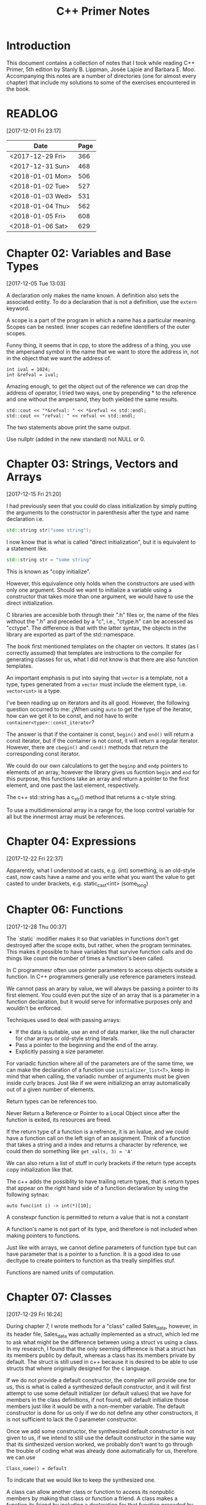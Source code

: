 #+TITLE: C++ Primer Notes
* Introduction
This document contains a collection of notes that I took while reading
C++ Primer, 5th edition by Stanly B. Lippman, Josée Lajoie and Barbara
E. Moo. Accompanying this notes are a number of directories (one for
almost every chapter) that include my solutions to some of the
exercises encountered in the book.

* READLOG
[2017-12-01 Fri 23:17]

| Date             | Page |
|------------------+------|
| <2017-12-29 Fri> |  366 |
| <2017-12-31 Sun> |  468 |
| <2018-01-01 Mon> |  506 |
| <2018-01-02 Tue> |  527 |
| <2018-01-03 Wed> |  531 |
| <2018-01-04 Thu> |  562 |
| <2018-01-05 Fri> |  608 |
| <2018-01-06 Sat> |  629 |

* Chapter 02: Variables and Base Types
[2017-12-05 Tue 13:03]

A declaration only makes the name known. A definition also sets the
associated entity. To do a declaration that is not a definition, use
the =extern= keyword.

A scope is a part of the program in which a name has a particular
meaning. Scopes can be nested. Inner scopes can redefine identifiers
of the outer scopes.

Funny thing, it seems that in cpp, to store the address of a thing,
you use the ampersand symbol in the name that we want to store the
address in, not in the object that we want the address of.

#+BEGIN_EXAMPLE
int ival = 1024;
int &refval = ival;
#+END_EXAMPLE

Amazing enough, to get the object out of the reference we can drop the
address of operator, I tried two ways, one by prepending * to the
reference and one without the ampersand, they both yielded the same
results.

#+BEGIN_EXAMPLE
std::cout << "*&refval: " << *&refval << std::endl;
std::cout << "refval: " << refval << std::endl;
#+END_EXAMPLE

The two statements above print the same output.

Use nullptr (added in the new standard) not NULL or 0.

* Chapter 03: Strings, Vectors and Arrays
[2017-12-15 Fri 21:20]

I had previously seen that you could do class initialization
by simply putting the arguments to the constructor in parenthesis
after the type and name declaration i.e.

#+BEGIN_SRC cpp
std::string str("some string");
#+END_SRC

I now know that is what is called "direct initialization", but it is
equivalent to a statement like.

#+BEGIN_SRC cpp
std::string str = "some string"
#+END_SRC

This is known as "copy initialize".

However, this equivalence only holds when the constructors are used
with only one argument. Should we want to initialize a variable using
a constructor that takes more than one argument, we would have to use
the direct initialization.


C libraries are accesible both through their ".h" files or, the name
of the files without the ".h" and preceded by a "c", i.e., "ctype.h"
can be accessed as "cctype". The difference is that with the latter
syntax, the objects in the library are exported as part of the
std::namespace.

The book first mentioned templates on the chapter on vectors. It
states (as I correctly assumed) that templates are instructions to the
compiler for generating classes for us, what I did not know is that
there are also function templates.

An important emphasis is put into saying that =vector= is a template,
not a type, types generated from a =vector= must include the element
type, i.e.  =vector<int>= is a type.

I've been reading up on iterators and its all good. However, the
following question occurred to me: ¿When using =auto= to get the type
of the iterator, how can we get it to be const, and not have to write
=container<type>::const_iterator=?

The answer is that if the container is const, =begin()= and =end()=
will return a const iterator, but if the container is not const, it
will return a regular iterator. However, there are =cbegin()= and
=cend()= methods that return the corresponding const iterator.

We could do our own calculations to get the =beginp= and =endp=
pointers to elements of an array, however the library gives us
fucntion =begin= and =end= for this purpose, this functions take an
array and return a pointer to the first element, and one past the last
element, respectively.

The c++ std::string has a c_str() method that returns a c-style
string.

To use a multidimensional array in a range for, the loop control
variable for all but the innermost array must be references.

* Chapter 04: Expressions
[2017-12-22 Fri 22:37]

Apparently, what I understood at casts, e.g. (int) something, is an
old-style cast, now casts have a name and you write what you want the
value to get casted to under brackets, e.g. static_cast<int>
(some_long)

* Chapter 06: Functions
[2017-12-28 Thu 00:37]

The `static` modifier makes it so that variables in functions don't
get destroyed after the scope exits, but rather, when the program
terminates.  This makes it possible to have variables that survive
function calls and do things like count the number of times a
function's been called.

In C programmesr often use pointer parameters to access objects
outside a function. In C++ programmers generally use reference
parameters instead.

We cannot pass an arary by value, we will always be passing a pointer
to its first element. You could even put the size of an array that is
a parameter in a function declaration, but it would serve for
informative purposes only and wouldn't be enforced.

Techniques used to deal with passing arrays:

- If the data is suitable, use an end of data marker, like the null
  character for char arrays or old-style string literals.
- Pass a pointer to the beginning and the end of the array.
- Explicitly passing a size parameter.
  


For variadic function where all of the parameters are of the same
time, we can make the declaration of a function use
=initializer_list<T>=, keep in mind that when calling, the variadic
number of arguments must be given inside curly braces. Just like if we
were initializing an array automatically out of a given number of
elements.

Return types can be references too.

Never Return a Reference or Pointer to a Local Object since after the
function is exited, its resources are freed.

If the return type of a function is a refrence, it is an lvalue, and we could
have a function call on the left sign of an assignment. Think of a function
that takes a string and a index and returns a character by reference,
we could then do something like =get_val(s, 3) = 'A'=

We can also return a list of stuff in curly brackets if the return
type accepts copy initialization like that.

The c++ adds the possiblity to have trailing return types, that is
return types that appear on the right hand side of a function declaration
by using the following sytnax:

#+BEGIN_EXAMPLE
auto func(int i) -> int(*)[10];
#+END_EXAMPLE

A constexpr function is permitted to return a value that is not a constant

A function's name is not part of its type, and therefore is not
included when making pointers to functions.

Just like with arrays, we cannot define parameters of function type
but can have parameter that is a pointer to a function. It is a good
idea to use decltype to create pointers to function as tha treally
simplifies stuf.

Functions are named units of computation.
* Chapter 07: Classes
[2017-12-29 Fri 16:24]

During chapter 7, I wrote methods for a "class" called Sales_data,
however, in its header file, Sales_data was actually implemented as a
struct, which led me to ask what might be the difference between using
a struct vs using a class. In my research, I found that the only
seeming difference is that a struct has its members public by default,
whereas a class has its members private by default. The struct is
still used in c++ because it is desired to be able to use structs that
where originally designed for the c language.

If we do not provide a default constructor, the compiler will provide
one for us, this is what is called a synthesized default constructor,
and it will first attempt to use some default initializer (or default
values) that we have for members in the class definitions, if not
found, will default initialize those members just like it would be
with a non-member variable. The default constructor is done for us
only if we do not define any other constructors, it is not sufficient
to lack the 0 parameter constructor.

Once we add some constructor, the synthesized default constructor is not given
to us, if we intend to still use the default constructor in the same way
that its sinthesized version worked, we probably don't want to go through
the trouble of coding what was already done automatically for us, therefore
we can use 

#+BEGIN_EXAMPLE
Class_name() = default
#+END_EXAMPLE

To indicate that we would like to keep the synthesized one.

A class can allow another class or function to access its nonpublic
members by making that class or function a friend. A class makes a
function its friend by including a declaration for that function
preceded by the keyword friend

We can use the =mutable= keyword to denote that a class member is to
be modifyable even inside of const functions.

If a friend function is defined inside a class body it will be
implicitly inline.

You can decide against making a class a friend, and only some of its
methods, but then, if those methods are overloaded, you'd need to
declare friendship with each overloaded prototype.

If you use the scope operator =::= alone, you can get access to the
outer scope. I read this on a part of the book that was talking about
how variable resolution is done inside class methods, first the
parameters are considered, if the parameter have the same name as some
member, you can still access the member with =this->member_name=, same
thing by doing =::variable_name= in case a parameter or a member is
obscuring it.

We must use the constructor initializer list to provide values for
members that are const, reference, or of a class type that does not
have a default constructor.

Members are intialized in the order that they appear in the class
definition, not in the order given in a constructor initializer.

You can write a constructor that delegates to another constructor by
invoking it in the class intializer section.

When we have constructor with one parameter, an implicit creation is
also created. That means that we can use an object of the type of the
parameter that the single-parameter constructor expects, and it will
get automatically "constructed" for us, e.g. we can use a string
instead of an object constructed with the 1-string constructor.

We can disable implicit conversions by using the keyword =explicit= in
our constructors.

We can make a member associated with a class, rathen than instances of
the class by using the =static= keyword.
* Chapter 08: The IO library
[2017-12-31 Sun 00:08]

In the chapter, there are mentions that there exists the io functions
in the library prepended by a 'w' to indicate the use of wchar_t
instead of just char. However, I wanted to try a program to see if the
normal streams would break on reading input in spanish, but they
didn't, then I tried to paste an input in chenese but it didn't break
either, so far I don't know for what cases the =wchar_t= is really
necessary.

Because we can't copy the IO types, we cannot have a parameter or
return type that is one of the stream types, although we can use
references.

Streams have a function called =.tie= that when called on another
stream it ties them together, so that if the other one is flushed this
one is too. The library automatically ties cout to cin for us.

The only way to preserve the existing data in a file opened by an
ofstream is to specify app or in mode explicitly.
* Chapter 09: Containers
[2017-12-31 Sun 10:51]

Rules of thumb:

- Unless you have a reason not to, use =vector=.
- If you have lots of small elements and space matters don't use =list= or =forward_list=.
- If the program requires random access use =vector= and =deque=.
- If the program needs to insert or delete elements in the middle, use =list= or =forward_list=.
- If the program needs to insert at both ends, and not in middle, use =deque=.


It's a good idea to use operations common to both =vector= s and
=list= s, i.e. iterators anod not subscripts, that way it is easy to
swap them out later.

The containers have, among their shared methods, a version of =begin=,
=end=, =cbegin= and =cend= that are prepended by an 'r', this denotes
that they return a 'reverse' iterator, capable of moving through
elements in a backwards fashion.

Rangers of iterators in c++ are left-inclusive intervals. The end
iterator is one past the last element of the container, and therefore
it is kind of wrong to call the iterators first and last, and not
begin and end.

There is a type =array= that pretty much gives us the functionality of
primitive arrays but with the interfaces of the library container
types.

I was introduced to two families of functions that the containers have
to introduce new elements into their collections: the family of
'insert' and the family of 'emplace'. The difference between what each
family does is that the members of the 'insert' family accept objects
of the type that the container accepts, and copies them to their
respective places. The emplace family takes arguments that the class
type that they take accept, and construct the objects and then adds
them, basically saving us from having to construct objects ourselves.

I've learned that the containers also provide the member functions
=front= and =last=. This function return references to the first and
last element of a container (that's right, the references are returned
directly, not a pointer which we would need to dereference as is the
case with =begin=, =end= and the like). Furthermore, let's remember
that the =end= variants of member functions return a pointer to one
past the last element of a container, so dereferencing means nothing,
=last= gets us the last element appropiately.

For accessing elements, we also have the square bracket operator =[]=
and the =at= member function. They are different since the square
brackets can only take unsigned integers, and if a non-valid value is
provided, i.e. a value greater than or equal to the size of the
container, the result is undefined. The =at= member function, on the
other hand, can accept arguments that are not unsigned integer (which
will be useful for non sequential containers that utilize keys) and
also, if given an incorrect value, it raises a =std::out_of_range=
exception rather than continuing silently with undefined behaviour.

It is a good idea to minimize the part of a program where a given
iterator is used, to minimize the probability that our operations will
render it invalid. Loops that add or remove elements from a container
should usually ensure that the iterators are refreshed after the
affecting operations. In particular, we should avoid storing the
interator returned from the =end= family of functions in order to save
computation, it is much more safer to actually call the corresponding
=end= function each time around.

The difference between a vector's capacity and its size is that its
size denots the number of elements it already contains. The capacity
denotes the number of elements it can contain before triggering a
reallocation.

The container =forward_list= has a different kind of member functions
for adding and removing elements. These functions are postfixed by
=_after=, i.e. =insert_after()=. The reason for this is that they take
a pointer and actually insert (or erase) the element after it. The
reason for this is that =forward_list= is a singly linked list, and in
these kinds of lists, an element doesn't have a pointer to the
previous elements that points to it, so it is not easy to get a hold
of its predecessor in order to change its next reference
accordingly. Also, there is the posibility to obtain a pointer to one
before the first element through =before_begin= and its derivations.

I've learned that the functions that convert a string into a numeric
type can work even if the string contains non-numeric characters, but
only when these appear after some numeric ones. In other words, if the
string begins with non-numeric characters the conversion will fail,
but if the non numeric characters trail, they will just be ignored.

When writing the Date program (exercise 9.51) I realized I had some
misunderstanding about a couple of concepts. Here is what I learned:

- When using std::array, you indicate the size as a second argument to
  the template angle brackest, not in square brackets after the
  variable name.
- When using static class members, this cannot be defined inside the
  class. They also can't be defined in a function (I tried to define
  them in main). It seems to me that they must be defined on the outer
  (global) scope.
- If you intend to call another constructor from a class constructor,
  you must do so in the constructor intializer list, if you do it in
  the body of the constructor all you do is create an anonymous
  object, the member functions of the object that called the original
  constructor do not get involved.
  
* Chapter 10: Algorithms
[2018-01-01 Mon 19:10]

The generic algorithms do not themselves execute container
operations. They operate solely in terms of iterators and iterator
operations.

There are over 100+ algorithms in the standard library.

Read only algorithms:

- find
- count
- accumulate
- equal
- fill
- replace
- replace_copy
- stable_sort
- partition
- find_if
- for_each
- transform
  


I learned that the =std::accumulate= function comes in the =numeric=
header, I was including =algorithm= and spent a good 15 minutes trying
to figure out why the compilation was failing.

There is a special kind of iterator called =insert iterator=, this iterators,
when assigned, rather than changing the contents of the object they point
to they call some container function that inserts new elements. For example,
the =back_inserter= iterator, when assigned, calls =push_back= under the hood.

In c++, callables are all objects that can be "invoked", i.e. putting
parenthesis after them with, optionally, some arguments. It turns out
that not only are functions and function pointers callables, but
classes that overload the function-call operator and lambdas
(anonymous function) are too.

A lambda looks like this:

#+BEGIN_EXAMPLE
[capture list] (parameter list) -> return type { function body }
#+END_EXAMPLE

We can omit the parameters or return type from a lambda. But must
always put the capture list (if empty just put the brackets). Also,
lambdas may not have defaults for their parameters.

It is possible to capture variables from the enclosing scope in a
lambda by reference just like by value. In addition, we can use the
shortcuts =[&]= and =[=]= to include all the variables in the
enclosing scope by reference and by value, respectively, without
having to type each one.

It is important to note also that, when capture by value is employed
in a lambda, the copies are done at the time the lambda is defined,
not when it is invoked.

We can also return a lambda from a function. The function might
directly return a callable object or the function might return an
object of a class that has a callable object as a data member. If the
function returns a lambda, then—for the same reasons that a function
must not return a reference to a local variable—that lambda must not
contain reference captures.

It is obvious that lambdas should be used for short functions that are
not going to be called in many places. Conversely, functions should be
used for code that is repeated in many places, or that is too
long. However, there is a place in which lambdas shine and that is in
the capturing of the enclosing scope variables. A function cannot do
that, and even if we can add parameters by reference to a function,
this might prohibit us from using it as an argument to another
function that does not expects its callables to have extra
parameters. To overcome this, the =functional= header provides the
=bind= function; it takes a callable object and generates a new
callable object that "adapts" the parameter list of the original.

#+BEGIN_EXAMPLE
auto newCallable = bind(callable, arg_list);
#+END_EXAMPLE

The arg_list can have names of the form "_name" to indicate that it is
a place holder, i.e., something that should not be adapted and remain
a parameter on the callable that will be created. Note that the
placeholders are in the =placeholders= namespace inside of the =std=
namespace so it makes sense to use them all with something like

#+BEGIN_EXAMPLE
using namespace std::placeholders;
#+END_EXAMPLE

=bind= can also be used to rearrange or reoder the parameters of a
callable.

Once again, binds parameters are not references, if we want to pass
something as a reference we will need to use the =ref= function,
example:

#+BEGIN_EXAMPLE
for_each(words.begin(), words.end(), bind(print, ref(os), _1, ' '));
#+END_EXAMPLE

We can also create iterators on =istream= and =ostream=, if we default
initialize the iterator, we obtain one that we can use as the
off-the-end value.

The =ostream= iterators are used to assign to them, where assigning
calls the =<<= operator under the hood.

The book points out that we can sort a container by passing a pair of
reverse iterators.

Reverse iterators havve a =base= member function that returns an
iterator that points at the equivalent element, but that moves forward (or
normally). This is useful, for example, if after obtaining an iterator
from =find= with reverse iterator arguments we want to create a
string, we cannot pass the reverse iterator, it needs to be a normal
one.

Iterator Categories
| Input Iterator       | Read, but not write. single-pass increment only.     |
| Output Iterator      | Write, but not read. single-pass increment only.     |
| Forward Iterator     | Read and write; multi-pass, increment only           |
| Bidirection Iterator | Read and write; multi-pass, incr and decr            |
| Random  access       | Read and write; multi-pass, full iterator arithmetic |
* Chapter 11: Associative containers
[2018-01-03 Wed 08:31]

The standard library provides 8 associative containers. Each of these
containers is a =set= or a =map=, requires unique keys or allows
multiple keys and stores the elements in order or not $2^3 = 8$.

I was making the mistake of thinking that the =first= and =second=
memebers of the maps where functions that returned the corresponding
objects, rather, they are references to the objects themselves.

For the maps, what’s important is that a type that defines a <
operator that “behaves normally” can be used as a key. That is
symmetry, transitivity.

If we don't have the operator set up for the compatibility mentioned
above we can pass a function that receives the key elements and
compares them. This function is passed as an argument to the
constructor.

The associative containers define the types =key_type=, =value_type=
and =mapped_type=. Note that for maps, =value_type= is actually the
pair and =mapped_type= is the type of the pair's second member.

I was making the mistake of thinking that in the multi maps, when you
iterated through them, you got a pair of the key and an iterator that
would take you through all the values mapped to that key. I was wrong.
It turns out you get a key-value pair like you do with normal
containers, is just that you may get key-value pairs with the same
keys.

Unlike vector or string, the type returned by the map subscript
operator differs from the type obtained by dereferencing a map
iterator.

We are guaranteed that iterating across a multimap or multiset returns
all the elements with a given key in sequence.

Unordered associative containers have the same api as their ordered
counterparts. In addition, they also have methods that allow us to
manage the buckets directly (yes we are talking about the buckets
where elements are stored, and which can store more than one element
in case of a hash collision). These members let us inquire about the
state of the container and force the container to reorganize itself as
needed.

- =c.bucket_count()=
- =c.max_bucket_count()=
- =c.bucket_size(n)=
- =c.bucket(element)=
- =c.load_factor()=
- =c.max_load_factor()=
- =c.rehash(n)=
  
* Chapter 12: Dynamic memory
[2018-01-05 Fri 11:33]

Smart pointers ensure that the objects to which they point are
automatically freed when it is appropriate to do so. Their whole
reason d'etre is to mitigate the common bugs that are introduced by
improper management of memory.

In adition to static or stack memory, every program also has a pool of
memory that it can use. This memory is called the =free store= or
=heap=.

The keyword =new= allocates, and optionally intializes, an object in
dynamic memory and returns a pointer to that object. Similarly,
=delete= takes a pointer to a dynamic object, destroys the object and
frees the associated memory.

The pointers are defeined in the =memory= header.

Analogous to its constructors, each class has a destructor. Just as a
constructor controls initialization, the destructor controls what
happens when objects of that class type are destroyed.

Programs tend to use dynamic memory for one of three purposes:

1. They don’t know how many objects they’ll need
2. They don’t know the precise type of the objects they need
3. They want to share data between several objects

   

Remember that copying a shared_ptr increments its reference count.

If we do not initialize a smart pointer, it is initialized as a null
pointer. We can also initialize a smart pointer from a pointer
returned by new.

Shared pointer can only coordinates between themselves if they are
copies!  Even if they are initialized from the same pointer, they wont
be related.  Always copy. Not even initializing from another shared
pointers =get()= member which returns a plain pointer will work.

When a function is exited, whether through normal processing or due to
an exception, all the local objects are destroyed.

By default, when a shared_ptr is destroyed, it executes delete on the
pointer it holds. However, if we were to use, for example, a c
library, of course the code there won't have destructors, but rather
functions that must be called to free resources. This is no problem as
actually we can create shared pointers and give them a second argument
callable with our own destruction code. Yes, we must be aware of how
to destroy the elements, but we won't need to keep track of when to
destroy them.

To use smart pointers correctly we want to adhere to these principles:

- Don’t use the same built-in pointer value to initialize (or reset)
  more than one smart pointer.
- Don’t delete the pointer returned from get().
- Don’t use get() to initialize or reset another smart pointer.
- If you use a pointer returned by get(), remember that the pointer will
  become invalid when the last corresponding smart pointer goes away.
- If you use a smart pointer to manage a resource other than memory
  allocated by new, remember to pass a deleter
  


Unique pointer has a =release()= member that returns a pointer to the
thing, and sets the unique pointer to =nullptr=, avoiding the
destruction of the object.

A weak_ptr is a smart pointer that does not control the lifetime of
the object to which it points. Instead, a weak_ptr points to an object
that is managed by a shared_ptr.
* Chapter 13: Copy control
[2018-01-06 Sat 16:49]

What we mean by copy control, are the five special member functions:
copy contructor, copy-assignment constructor, move constructor,
move-assignment constructor and destructor.

A constructor is the copy constructor if its first parameter is a
reference to the class type and any additional parameters have default
values. The copy constructor should not usually be explicit.

Copy intialization occurs when:

- Whe define variables using an ===
- Pass an object as an argument to a parameter of nonreference type
- Return an object from a function that has a nonreference return type
- Brace initialize the elements in an array or the members of an
  aggregate class

  

The requirement that the copy constructor takes its class parameter as
a reference, stems from the fact that copy initialization is used
whenever we have a nonreference parameter. If the copy constructor
took a nonreference parameter, it would need to copy it first, which
would trigger an infinite loop of calls to the copy constructor.

Overloaded operators are functions that have the name operator
followed by the symbol for the operator being defined. Hence, the
assignment operator is a function named operator=. Aside from that,
they look like any other kind of function.

Assignment operators usually return a reference to their left-hand
operand.

I was confused about when the copy assignment constructor was used,
since the statement =SomeClass some_name = some_instance= uses the
copy constructor, not the copy assignment. It turns out that the copy
assignment constructor is used when we redefine a variable,
i.e. =some_name = some_instance=, note that this variable must have
been declared earlier and therefore we do not include the class name
in the assignment stateent.

The destructor is a member function with the name of the class
prefixed by a tilde (~). It has no return value and takes no
parameters:

It is important to realize that the destructor body does not directly
destroy the members themselves. Members are destroyed as part of the
implicit destruction phase that follows the destructor body. A
destructor body executes in addition to the memberwise destruction
that takes place as part of destroying an object.

One rule of thumb to use when you decide whether a class needs to
define its own versions of the copy-control members is to decide first
whether the class needs a destructor. This is because the default
version of the destructor will not delete pointer
members. Furtheremore, the default copy constructors will copy the
pointers directly, not create new pointers pointing to the same object
as the original pointer.

Consider a class that gives each object its own, unique serial
number. Such a class would need a copy constructor to generate a new,
distinct serial number for the object being created

Rule of thumb: If a class needs a copy constructor, it almost surely
needs a copy-assignment operator
